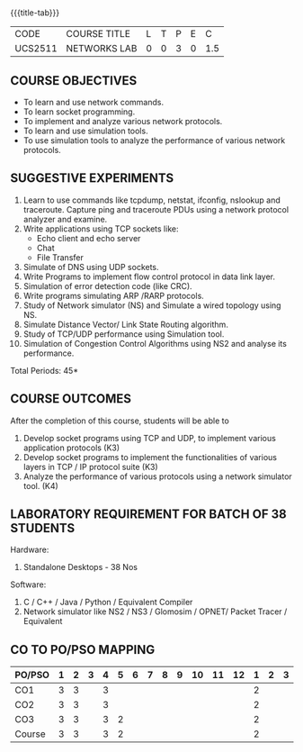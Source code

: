 * 
:properties:
:author: Dr. N. Sujaudeen and Dr. S. V. Jansi Rani
:date: 22-06-2021
:date: 09-03-2021
:date: 20-06-2019
:date: 12-11-2018
:end:

#+startup: showall
{{{title-tab}}}
| CODE    | COURSE TITLE | L | T | P | E |   C |
| UCS2511 | NETWORKS LAB | 0 | 0 | 3 | 0 | 1.5 |

** R2021 CHANGES :noexport:
1. Almost the same as AU
2. For changes, see the individual units.
3. Five Course outcomes specified 
4. Suggestive experiments given
5. Justifications for comments given by Mr. R.Pradeep - 
   1. All the topics available in the IIT Kharagpur are included in
      the Syllabus
   2. Apart from the topics in IIT Karagpur, we have included Routing
      algorithms as well.

** COURSE OBJECTIVES
- To learn and use network commands.
- To learn socket programming.
- To implement and analyze various network protocols.
- To learn and use simulation tools.
- To use simulation tools to analyze the performance of various network protocols.

** SUGGESTIVE EXPERIMENTS
1. Learn to use commands like tcpdump, netstat, ifconfig, nslookup and traceroute. Capture ping and traceroute PDUs using a network protocol analyzer and examine. 
2. Write applications using TCP sockets like:
   - Echo client and echo server
   - Chat
   - File Transfer
3. Simulate of DNS using UDP sockets.
4. Write Programs to implement flow control protocol in data link layer.
5. Simulation of error detection code (like CRC).
6. Write programs simulating ARP /RARP protocols.
7. Study of Network simulator (NS) and Simulate a wired topology using NS.
8. Simulate Distance Vector/ Link State Routing algorithm.
9. Study of TCP/UDP performance using Simulation tool.
10. Simulation of Congestion Control Algorithms using NS2 and analyse its performance.


\hfill *Total Periods: 45*

** COURSE OUTCOMES
After the completion of this course, students will be able to
1. Develop socket programs using TCP and UDP, to implement various application protocols (K3)
2. Develop socket programs to implement the functionalities of various layers in TCP / IP protocol suite (K3)
3. Analyze the performance of various protocols using a network simulator tool. (K4)


** LABORATORY REQUIREMENT FOR BATCH OF 38 STUDENTS
Hardware:
1. Standalone Desktops - 38 Nos

Software:
1. C / C++ / Java / Python / Equivalent Compiler 
2. Network simulator like NS2 / NS3 / Glomosim / OPNET/ Packet Tracer
   / Equivalent

** CO TO PO/PSO MAPPING

| PO/PSO | 1 | 2 | 3 | 4 | 5 | 6 | 7 | 8 | 9 | 10 | 11 | 12 | 1 | 2 | 3 |
|--------+---+---+---+---+---+---+---+---+---+----+----+----+---+---+---|
| CO1    | 3 | 3 |   | 3 |   |   |   |   |   |    |    |    | 2 |   |   |
| CO2    | 3 | 3 |   | 3 |   |   |   |   |   |    |    |    | 2 |   |   |
| CO3    | 3 | 3 |   | 3 | 2 |   |   |   |   |    |    |    | 2 |   |   |
|--------+---+---+---+---+---+---+---+---+---+----+----+----+---+---+---|
| Course | 3 | 3 |   | 3 | 2 |   |   |   |   |    |    |    | 2 |   |   |

# | Score          | 9 | 9 | 0 | 9 | 2 | 0 | 0 | 0 | 0 |  0 |  0 |  0 | 6 | 0 | 0 |
